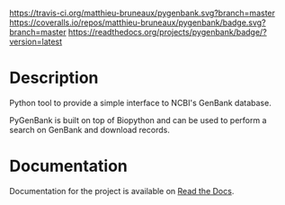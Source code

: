 [[https://travis-ci.org/matthieu-bruneaux/pygenbank?branch%3Dmaster][https://travis-ci.org/matthieu-bruneaux/pygenbank.svg?branch=master]] [[https://coveralls.io/r/matthieu-bruneaux/pygenbank?branch%3Dmaster][https://coveralls.io/repos/matthieu-bruneaux/pygenbank/badge.svg?branch=master]] [[http://pygenbank.readthedocs.org/en/latest/][https://readthedocs.org/projects/pygenbank/badge/?version=latest]]

* Description

Python tool to provide a simple interface to NCBI's GenBank database.

PyGenBank is built on top of Biopython and can be used to perform a search on
GenBank and download records.

* Documentation

Documentation for the project is available on [[http://pygenbank.readthedocs.org/en/latest/][Read the Docs]].
